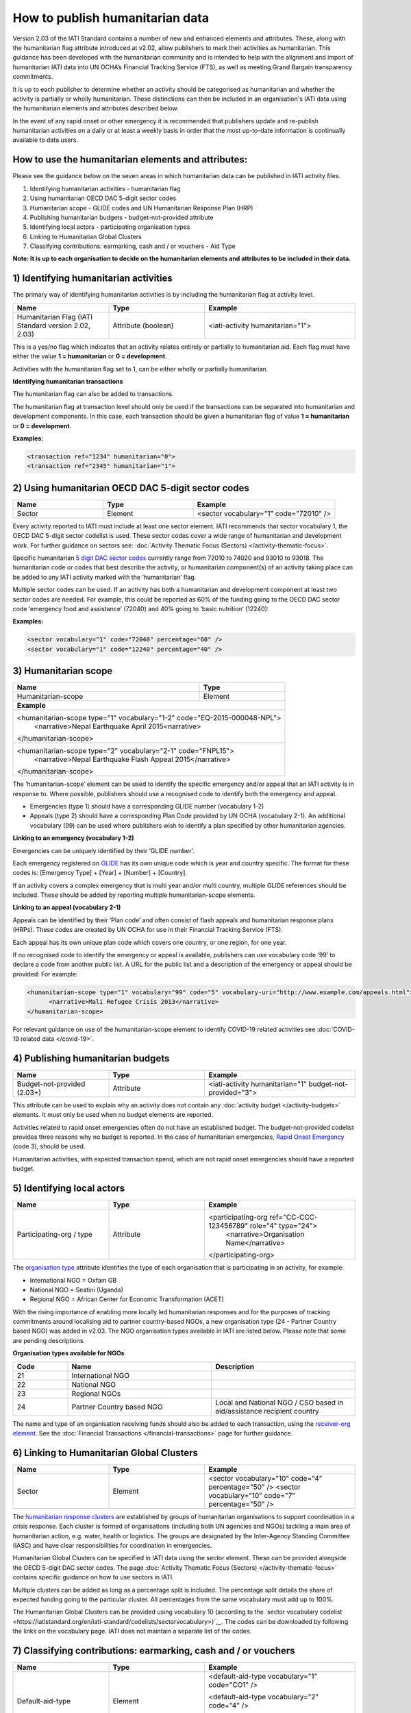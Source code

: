 How to publish humanitarian data
================================

Version 2.03 of the IATI Standard contains a number of new and enhanced elements and attributes. These, along with the humanitarian flag attribute introduced at v2.02, allow publishers to mark their activities as humanitarian. This guidance has been developed with the humanitarian community and is intended to help with the alignment and import of humanitarian IATI data into UN OCHA’s Financial Tracking Service (FTS), as well as meeting Grand Bargain transparency commitments.

It is up to each publisher to determine whether an activity should be categorised as humanitarian and whether the activity is partially or wholly humanitarian. These distinctions can then be included in an organisation's IATI data using the humanitarian elements and attributes described below.

In the event of any rapid onset or other emergency it is recommended that publishers update and re-publish humanitarian activities on a daily or at least a weekly basis in order that the most up-to-date information is continually available to data users.


How to use the humanitarian elements and attributes:
----------------------------------------------------

Please see the guidance below on the seven areas in which humanitarian data can be published in IATI activity files.

1) Identifying humanitarian activities - humanitarian flag
2) Using humanitarian OECD DAC 5-digit sector codes
3) Humanitarian scope - GLIDE codes and UN Humanitarian Response Plan (HRP)
4) Publishing humanitarian budgets - budget-not-provided attribute
5) Identifying local actors - participating organisation types
6) Linking to Humanitarian Global Clusters
7) Classifying contributions: earmarking, cash and / or vouchers - Aid Type

**Note: It is up to each organisation to decide on the humanitarian elements and attributes to be included in their data.**

1) Identifying humanitarian activities
--------------------------------------

The primary way of identifying humanitarian activities is by including the humanitarian flag at activity level.

.. list-table::
   :widths: 28 28 44
   :header-rows: 1


   * - Name
     - Type
     - Example

   * - Humanitarian Flag (IATI Standard version 2.02, 2.03)
     - Attribute (boolean)
     - <iati-activity humanitarian="1">

This is a yes/no flag which indicates that an activity relates entirely or partially to humanitarian aid. Each flag must have either the value **1 = humanitarian** or **0 = development**.

Activities with the humanitarian flag set to 1, can be either wholly or partially humanitarian.

**Identifying humanitarian transactions**

The humanitarian flag can also be added to transactions.

The humanitarian flag at transaction level should only be used if the transactions can be separated into humanitarian and development components. In this case, each transaction should be given a humanitarian flag of value **1 = humanitarian** or **0 = development**.

**Examples:**

.. code-block:: xml

 <transaction ref="1234" humanitarian="0">
 <transaction ref="2345" humanitarian="1">

2) Using humanitarian OECD DAC 5-digit sector codes
---------------------------------------------------

.. list-table::
   :widths: 28 28 44
   :header-rows: 1

   * - Name
     - Type
     - Example

   * - Sector
     - Element
     - <sector vocabulary="1" code="72010" />

Every activity reported to IATI must include at least one sector element. IATI recommends that sector vocabulary 1, the OECD DAC 5-digit sector codelist is used. These sector codes cover a wide range of humanitarian and development work. For further guidance on sectors see: :doc:`Activity Thematic Focus (Sectors) </activity-thematic-focus>`.

Specific humanitarian `5 digit DAC sector codes <https://iatistandard.org/en/iati-standard/codelists/sector>`__ currently range from 72010 to 74020 and 93010 to 93018. The humanitarian code or codes that best describe the activity, or humanitarian component(s) of an activity taking place can be added to any IATI activity marked with the ‘humanitarian’ flag.

Multiple sector codes can be used. If an activity has both a humanitarian and development component at least two sector codes are needed. For example, this could be reported as 60% of the funding going to the OECD DAC sector code ‘emergency food and assistance’ (72040) and 40% going to ‘basic nutrition’ (12240):

**Examples:**

.. code-block:: xml

  <sector vocabulary="1" code="72040" percentage="60" />
  <sector vocabulary="1" code="12240" percentage="40" />

3) Humanitarian scope
---------------------

+-----------------------------------------+---------------------------------+
| **Name**                                | **Type**                        |
+-----------------------------------------+---------------------------------+
| Humanitarian-scope                      | Element                         |
+-----------------------------------------+---------------------------------+
| **Example**                                                               |
+---------------------------------------------------------------------------+
| <humanitarian-scope type="1" vocabulary="1-2" code="EQ-2015-000048-NPL">  |
|   <narrative>Nepal Earthquake April 2015<narrative>                       |
| </humanitarian-scope>                                                     |
+---------------------------------------------------------------------------+
| <humanitarian-scope type="2" vocabulary="2-1" code="FNPL15">              |
|   <narrative>Nepal Earthquake Flash Appeal 2015</narrative>               |
| </humanitarian-scope>                                                     |
+---------------------------------------------------------------------------+

The ‘humanitarian-scope’ element can be used to identify the specific emergency and/or appeal that an IATI activity is in response to. Where possible, publishers should use a recognised code to identify both the emergency and appeal.

* Emergencies (type 1) should have a corresponding GLIDE number (vocabulary 1-2)
* Appeals (type 2) should have a corresponding Plan Code provided by UN OCHA (vocabulary 2-1). An additional vocabulary (99) can be used where publishers wish to identify a plan specified by other humanitarian agencies.

**Linking to an emergency (vocabulary 1-2)**

Emergencies can be uniquely identified by their ‘GLIDE number’.

Each emergency registered on `GLIDE <https://glidenumber.net/glide/public/search/search.jsp>`__ has its own unique code which is year and country specific. The format for these codes is: [Emergency Type] + [Year] + [Number] + [Country].

If an activity covers a complex emergency that is multi year and/or multi country, multiple GLIDE references should be included. These should be added by reporting multiple humanitarian-scope elements.

**Linking to an appeal (vocabulary 2-1)**

Appeals can be identified by their ‘Plan code’ and often consist of flash appeals and humanitarian response plans (HRPs). These codes are created by UN OCHA for use in their Financial Tracking Service (FTS).

Each appeal has its own unique plan code which covers one country, or one region, for one year.

If no recognised code to identify the emergency or appeal is available, publishers can use vocabulary code ‘99’ to declare a code from another public list. A URL for the public list and a description of the emergency or appeal should be provided: For example:

.. code-block:: xml

  <humanitarian-scope type="1" vocabulary="99" code="5" vocabulary-uri="http://www.example.com/appeals.html">
   	<narrative>Mali Refugee Crisis 2013</narrative>
  </humanitarian-scope>

For relevant guidance on use of the humanitarian-scope element to identify COVID-19 related activities see :doc:`COVID-19 related data </covid-19>`.

4) Publishing humanitarian budgets
----------------------------------

.. list-table::
   :widths: 28 28 44
   :header-rows: 1

   * - Name
     - Type
     - Example

   * - Budget-not-provided (2.03+)
     - Attribute
     - <iati-activity humanitarian="1" budget-not-provided="3">

This attribute can be used to explain why an activity does not contain any :doc:`activity budget </activity-budgets>` elements. It must only be used when no budget elements are reported.

Activities related to rapid onset emergencies often do not have an established budget. The budget-not-provided codelist provides three reasons why no budget is reported. In the case of humanitarian emergencies, `Rapid Onset Emergency <https://iatistandard.org/en/iati-standard/codelists/budgetnotprovided>`__ (code 3), should be used.

Humanitarian activities, with expected transaction spend, which are not rapid onset emergencies should have a reported budget.

5) Identifying local actors
---------------------------

.. list-table::
   :widths: 28 28 44
   :header-rows: 1

   * - Name
     - Type
     - Example

   * - Participating-org / type
     - Attribute
     - <participating-org ref="CC-CCC-123456789" role="4" type="24">
         <narrative>Organisation Name</narrative>
       </participating-org>

The `organisation type <https://iatistandard.org/en/iati-standard/codelists/organisationtype>`__ attribute identifies the type of each organisation that is participating in an activity, for example:

* International NGO = Oxfam GB
* National NGO = Seatini (Uganda)
* Regional NGO = African Center for Economic Transformation (ACET)

With the rising importance of enabling more locally led humanitarian responses and for the purposes of tracking commitments around localising aid to partner country-based NGOs, a new organisation type (24 - Partner Country based NGO) was added in v2.03. The NGO organisation types available in IATI are listed below. Please note that some are pending descriptions.

**Organisation types available for NGOs**

.. list-table::
   :widths: 16 42 42
   :header-rows: 1

   * - Code
     - Name
     - Description

   * - 21
     - International NGO
     -

   * - 22
     - National NGO
     -

   * - 23
     - Regional NGOs
     -

   * - 24
     - Partner Country based NGO
     - Local and National NGO / CSO based in aid/assistance recipient country

The name and type of an organisation receiving funds should also be added to each transaction, using the `receiver-org element <https://iatistandard.org/en/iati-standard/activity-standard/iati-activities/iati-activity/transaction/receiver-org>`__. See the :doc:`Financial Transactions </financial-transactions>` page for further guidance.

6) Linking to Humanitarian Global Clusters
------------------------------------------

.. list-table::
   :widths: 28 28 44
   :header-rows: 1

   * - Name
     - Type
     - Example

   * - Sector
     - Element
     - <sector vocabulary="10" code="4" percentage="50" />
       <sector vocabulary="10" code="7" percentage="50" />

The `humanitarian response clusters <https://www.humanitarianresponse.info/en/about-clusters/what-is-the-cluster-approach>`__ are established by groups of humanitarian organisations to support coordination in a crisis response. Each cluster is formed of organisations (including both UN agencies and NGOs) tackling a main area of humanitarian action, e.g. water, health or logistics. The groups are designated by the Inter-Agency Standing Committee (IASC) and have clear responsibilities for coordination in emergencies.

Humanitarian Global Clusters can be specified in IATI data using the sector element. These can be provided alongside the OECD 5-digit DAC sector codes. The page :doc:`Activity Thematic Focus (Sectors) </activity-thematic-focus>` contains specific guidance on how to use sectors in IATI.

Multiple clusters can be added as long as a percentage split is included. The percentage split details the share of expected funding going to the particular cluster. All percentages from the same vocabulary must add up to 100%.

The Humanitarian Global Clusters can be provided using vocabulary 10 (according to the `sector vocabulary codelist <https://iatistandard.org/en/iati-standard/codelists/sectorvocabulary>)`__. The codes can be downloaded by following the links on the vocabulary page. IATI does not maintain a separate list of the codes.

7) Classifying contributions: earmarking, cash and / or vouchers
----------------------------------------------------------------

.. list-table::
   :widths: 28 28 44
   :header-rows: 1

   * - Name
     - Type
     - Example

   * - Default-aid-type 
     - Element
     - <default-aid-type vocabulary="1" code="CO1" />
     
       <default-aid-type vocabulary="2" code="4" />
       
       <default-aid-type vocabulary="4" code="1" />
   * - Or, Transaction / aid-type
     - Element
     - <aid-type vocabulary="1" code="CO1" />
       
       <aid-type vocabulary="2" code="4" />
       
       <aid-type vocabulary="4" code="1" />

The aid-type elements can be used to add classifications to activities and their transactions. In v2.03, IATI added the ability to provide specific humanitarian classifications including the level of earmarking and whether or not funding is being provided via cash and / or vouchers.

These classifications should be declared alongside the use of the OECD DAC aid type categories (`vocabulary 1 <https://iatistandard.org/en/iati-standard/codelists/aidtypevocabulary>`__) e.g. budget support or debt relief. When using the aid type elements, the default-aid-type applies to the whole activity, but can be overridden within a single transaction. See the page :doc:`Additional Activity Classifications </activity-classifications>` for further guidance.

**Declaring earmarked contributions**

Part of the `Grand Bargain commitment <https://interagencystandingcommittee.org/about-the-grand-bargain>`__ is to reduce the earmarking of donor contributions. To measure this, two new classification systems of earmarking modalities have been included in IATI. These appear in the form of `Aid Type Vocabularies <https://iatistandard.org/en/iati-standard/codelists/aidtypevocabulary>`__ 2 and 3.

The Earmarking Category codes (vocabulary 2) are:

.. list-table::
   :widths: 16 42 42
   :header-rows: 1

   * - Code
     - Name
     - Description

   * - 1
     - Unearmarked
     - Any or all of the Earmarking Modality code A, B or C.

   * - 2
     - Softly Earmarked
     - Any or all of the Earmarking Modality code A, B or C.

   * - 3
     - Earmarked
     - Any or all of the Earmarking Modality code G or H.

   * - 4
     - Tightly Earmarked
     - Any or all of the Earmarking Modality code I, J or K.

A breakdown of each category can be found in the `Earmarking Modality <https://reliefweb.int/sites/reliefweb.int/files/resources/Grand_Bargain_final_22_May_FINAL-2.pdf>`__ codelist (vocabulary 3, see Annex 1).

**Declaring cash and voucher assistance**

The `Grand Bargain commitment <https://interagencystandingcommittee.org/about-the-grand-bargain>`__ also asked signatories to increase the use of cash and voucher assistance. Transactions can be classified as being part of a cash and / or voucher programme, using the aid-type element at the transaction level. Definitions of the codes have been aligned with the `CaLP Glossary <https://www.calpnetwork.org/library>`__.

Each transaction should only have one aid-type per vocabulary. Transactions should be disaggregated by cash transfer and voucher modalities.

The `Cash and Voucher Modalities <https://iatistandard.org/en/iati-standard/codelists/cashandvouchermodalities>`__ codes (vocabulary 4) are:

.. list-table::
   :widths: 16 42 42
   :header-rows: 1

   * - Code
     - Name
     - Description (shortened)

   * - 1
     - Cash Transfer
     - The provision of assistance in the form of money - either physical currency or e-cash - to recipients (individuals, households or communities).

   * - 2
     - Voucher
     - A paper, token or e-voucher that can be exchanged for a set quantity or value of goods or services.

Humanitarian elements and attributes to use at activity level
-------------------------------------------------------------

+----------------------------------------------------------------------------------------------------------------------------------------+----------------------+-------------------------------------------------------------------------------------------------------+---------------------------------------------------------------------------+-----------------------------------------------------------+
| Element                                                                                                                                | Attribute            | Use                                                                                                   | Rules                                                                     | Guidance                                                  |
+----------------------------------------------------------------------------------------------------------------------------------------+----------------------+-------------------------------------------------------------------------------------------------------+---------------------------------------------------------------------------+-----------------------------------------------------------+
| `iati-activities <https://iatistandard.org/en/iati-standard/activity-standard/iati-activities>`__                                      | @version             | A `number <https://iatistandard.org/en/iati-standard/codelists/version>`__                            | This element must appear only once for each activity.                     | Version 2.03 or higher is needed for data to contain      |
|                                                                                                                                        |                      | indicating the IATI specification version in use.                                                     |                                                                           | all humanitarian elements.                                |
+----------------------------------------------------------------------------------------------------------------------------------------+----------------------+-------------------------------------------------------------------------------------------------------+---------------------------------------------------------------------------+-----------------------------------------------------------+
| `iati-activity <https://iatistandard.org/en/iati-standard/activity-standard/iati-activities/iati-activity>`__                          | @humanitarian        | A yes/no flag which indicates that this activity relates entirely or partially                        |                                                                           | Available values:                                         |
|                                                                                                                                        |                      | to humanitarian aid.                                                                                  |                                                                           |                                                           |
|                                                                                                                                        |                      |                                                                                                       |                                                                           | 1 = humanitarian                                          |
|                                                                                                                                        |                      |                                                                                                       |                                                                           | 0 = development                                           |
|                                                                                                                                        +----------------------+-------------------------------------------------------------------------------------------------------+---------------------------------------------------------------------------+-----------------------------------------------------------+
|                                                                                                                                        | @budget-not-provided | A `code <https://iatistandard.org/en/iati-standard/codelists/budgetnotprovided>`__                    | The attribute must only be used when no budget elements are present.      | In the case of humanitarian emergencies, code 3: Rapid    |
|                                                                                                                                        |                      | indicating the reason why this activity does not contain any budget elements.                         |                                                                           | Onset Emergency, should be used.                          |
+----------------------------------------------------------------------------------------------------------------------------------------+----------------------+-------------------------------------------------------------------------------------------------------+---------------------------------------------------------------------------+-----------------------------------------------------------+
| `participating-org <https://iatistandard.org/en/iati-standard/activity-standard/iati-activities/iati-activity/participating-org>`__    | @type                | Specifies the `type <https://iatistandard.org/en/iati-standard/codelists/organisationtype>`__         |                                                                           | Where possible, in country organisations should be        |
|                                                                                                                                        |                      | of organisation involved in the activity.                                                             |                                                                           | identified.                                               |
+----------------------------------------------------------------------------------------------------------------------------------------+----------------------+-------------------------------------------------------------------------------------------------------+---------------------------------------------------------------------------+-----------------------------------------------------------+
| `sector <https://iatistandard.org/en/iati-standard/activity-standard/iati-activities/iati-activity/sector>`__                          | @vocabulary          | Specifies the `vocabulary <https://iatistandard.org/en/iati-standard/codelists/sectorvocabulary>`__   | Sector must either be reported here or for every transaction.             | It is recommended that vocabulary 1: OECD DAC 5-digit     |
|                                                                                                                                        |                      | the sector code is from.                                                                              |                                                                           | codes is used.                                            |
|                                                                                                                                        |                      |                                                                                                       | If multiple sectors are reported, then each vocabulary’s percentage       |                                                           |
|                                                                                                                                        |                      |                                                                                                       | must add up to 100%.                                                      | In humanitarian contexts, vocabulary 10: Humanitarian     |
|                                                                                                                                        |                      |                                                                                                       |                                                                           | Global Clusters (Inter-Agency Standing Committee) should  |
|                                                                                                                                        |                      |                                                                                                       |                                                                           | also be used.                                             |
|                                                                                                                                        +----------------------+-------------------------------------------------------------------------------------------------------+---------------------------------------------------------------------------+-----------------------------------------------------------+
|                                                                                                                                        | @code                | Specifies the code from a particular vocabulary.                                                      |                                                                           | DAC-5 digit humanitarian codes are those between 72010    |
|                                                                                                                                        |                      |                                                                                                       |                                                                           | and 74020 inclusive.                                      |
+----------------------------------------------------------------------------------------------------------------------------------------+----------------------+-------------------------------------------------------------------------------------------------------+---------------------------------------------------------------------------+-----------------------------------------------------------+
| `humanitarian-scope <https://iatistandard.org/en/iati-standard/activity-standard/iati-activities/iati-activity/humanitarian-scope>`__  | @type                | A `code <https://iatistandard.org/en/iati-standard/codelists/humanitarianscopetype>`__                |                                                                           | Available values:                                         |
|                                                                                                                                        |                      | for the type of event or action being classified.                                                     |                                                                           |                                                           |
|                                                                                                                                        |                      |                                                                                                       |                                                                           | 1 = emergency                                             |
|                                                                                                                                        |                      |                                                                                                       |                                                                           | 2 = appeal                                                |
|                                                                                                                                        +----------------------+-------------------------------------------------------------------------------------------------------+---------------------------------------------------------------------------+-----------------------------------------------------------+
|                                                                                                                                        | @vocabulary          | A code for a recognised vocabulary identifying the emergency or appeal.                               |                                                                           | Most emergencies and appeals use:                         |
|                                                                                                                                        |                      |                                                                                                       |                                                                           |                                                           |
|                                                                                                                                        |                      |                                                                                                       |                                                                           | 1-2 = Glide                                               |
|                                                                                                                                        |                      |                                                                                                       |                                                                           | 2-1 = Humanitarian Plan                                   |
|                                                                                                                                        +----------------------+-------------------------------------------------------------------------------------------------------+---------------------------------------------------------------------------+-----------------------------------------------------------+
|                                                                                                                                        | @code                | Specifies the code from a particular vocabulary.                                                      |                                                                           |                                                           |
+----------------------------------------------------------------------------------------------------------------------------------------+----------------------+-------------------------------------------------------------------------------------------------------+---------------------------------------------------------------------------+-----------------------------------------------------------+
| `default-aid-type <https://iatistandard.org/en/iati-standard/activity-standard/iati-activities/iati-activity/default-aid-type>`__      | @vocabulary          | A `code <https://iatistandard.org/en/iati-standard/codelists/aidtypevocabulary>`__                    | Each activity should only contain one code from each aid type vocabulary  | It is recommended that the OECD aid type codes are used.  |
|                                                                                                                                        |                      | for a recognised vocabulary identifying the type of default aid.                                      | (this is to be a rule at the next major upgrade).                         |                                                           |
|                                                                                                                                        |                      |                                                                                                       |                                                                           | Additional humanitarian vocabularies are:                 |
|                                                                                                                                        |                      |                                                                                                       |                                                                           |                                                           |
|                                                                                                                                        |                      |                                                                                                       |                                                                           | 2 = Earmarking category                                   |
|                                                                                                                                        |                      |                                                                                                       |                                                                           | 3 = Earmarking modality                                   |
|                                                                                                                                        |                      |                                                                                                       |                                                                           | 4 = Cash and voucher modalities                           |
|                                                                                                                                        +----------------------+-------------------------------------------------------------------------------------------------------+---------------------------------------------------------------------------+-----------------------------------------------------------+
|                                                                                                                                        | @code                | Specifies the code from a particular vocabulary.                                                      |                                                                           |                                                           |
+----------------------------------------------------------------------------------------------------------------------------------------+----------------------+-------------------------------------------------------------------------------------------------------+---------------------------------------------------------------------------+-----------------------------------------------------------+

Humanitarian elements and attributes to use at transaction level
----------------------------------------------------------------

+------------------------------------------------------------------------------------------------------------------------------------------------+---------------+-------------------------------------------------------------------------------------------------+-----------------------------------------------------+------------------------------------------------------------------------------+
|  Element                                                                                                                                       | Attribute     | Use                                                                                             | Rules                                               | Guidance                                                                     |
+------------------------------------------------------------------------------------------------------------------------------------------------+---------------+-------------------------------------------------------------------------------------------------+-----------------------------------------------------+------------------------------------------------------------------------------+
| `transaction <https://iatistandard.org/en/iati-standard/activity-standard/iati-activities/iati-activity/transaction>`__                        | @humanitarian | A flag to indicate that the transaction relates to humanitarian aid.                            |                                                     | If the entire activity relates to humanitarian aid this should be reported   |
|                                                                                                                                                |               |                                                                                                 |                                                     | using iati-activity/@humanitarian, rather than for each transaction.         |
|                                                                                                                                                |               |                                                                                                 |                                                     |                                                                              |
|                                                                                                                                                |               |                                                                                                 |                                                     | Values available:                                                            |
|                                                                                                                                                |               |                                                                                                 |                                                     |                                                                              |
|                                                                                                                                                |               |                                                                                                 |                                                     | 1 = Humanitarian                                                             |
|                                                                                                                                                |               |                                                                                                 |                                                     | 0 = Development                                                              |
+------------------------------------------------------------------------------------------------------------------------------------------------+---------------+-------------------------------------------------------------------------------------------------+-----------------------------------------------------+------------------------------------------------------------------------------+
| `transaction-type <https://iatistandard.org/en/iati-standard/activity-standard/iati-activities/iati-activity/transaction/transaction-type>`__  | @code         | Specifies the `type <https://iatistandard.org/en/iati-standard/codelists/transactiontype>`__    | This must be included once for each transaction.    | Transaction types 12: Outgoing Pledge and 13: Incoming Pledge were added to  |
|                                                                                                                                                |               | of financial transaction e.g. pledge, commitment or disbursement.                               |                                                     | allow the publication of pledges in humanitarian contexts.                   |
+------------------------------------------------------------------------------------------------------------------------------------------------+---------------+-------------------------------------------------------------------------------------------------+-----------------------------------------------------+------------------------------------------------------------------------------+
| `provider-org <https://iatistandard.org/en/iati-standard/activity-standard/iati-activities/iati-activity/transaction/provider-org>`__          | @type         | Specified the `type <https://iatistandard.org/en/iati-standard/codelists/organisationtype>`__   |                                                     | Where possible, in country organisations should be identified.               |
| and `receiver-org   <https://iatistandard.org/en/iati-standard/activity-standard/iati-activities/iati-activity/transaction/receiver-org>`__    |               | of organisation providing or receiving the funds.                                               |                                                     |                                                                              |
+------------------------------------------------------------------------------------------------------------------------------------------------+---------------+-------------------------------------------------------------------------------------------------+-----------------------------------------------------+------------------------------------------------------------------------------+
| `aid-type <https://iatistandard.org/en/iati-standard/activity-standard/iati-activities/iati-activity/transaction/aid-type>`__                  | @vocabulary   | A `code <https://iatistandard.org/en/iati-standard/codelists/aidtypevocabulary>`__ for a        | Each transaction should only contain one code from  | It is recommended that the OECD aid type codes are used.                     |
|                                                                                                                                                |               | recognised vocabulary identifying the type of default aid.                                      | each aid type vocabulary (this is to be a rule at   |                                                                              |
|                                                                                                                                                |               |                                                                                                 | the next major upgrade).                            | Additional humanitarian vocabularies are:                                    |
|                                                                                                                                                |               |                                                                                                 |                                                     |                                                                              |
|                                                                                                                                                |               |                                                                                                 |                                                     | 2 = Earmarking category                                                      |
|                                                                                                                                                |               |                                                                                                 |                                                     | 3 = Earmarking modality                                                      |
|                                                                                                                                                |               |                                                                                                 |                                                     | 4 = Cash and voucher modalities                                              |
|                                                                                                                                                +---------------+-------------------------------------------------------------------------------------------------+-----------------------------------------------------+------------------------------------------------------------------------------+
|                                                                                                                                                | @code         | Specifies the code from a particular vocabulary.                                                |                                                     |                                                                              |
+------------------------------------------------------------------------------------------------------------------------------------------------+---------------+-------------------------------------------------------------------------------------------------+-----------------------------------------------------+------------------------------------------------------------------------------+

Humanitarian reporting should include
-------------------------------------

**Please note:**

When using the IATI Activity Standard to declare humanitarian related activities the following should be considered:

* It is recommended that at least iati-activity/@humanitarian attribute and the humanitarian-scope element should be used for each humanitarian related activity.
* If an emergency is not defined on any of the lists included on the `Humanitarian Scope Vocabulary <https://iatistandard.org/en/iati-standard/codelists/humanitarianscopevocabulary>`__ list then a publisher can declare their own values using code ‘99’. It is recommended that the title of an emergency is constructed using the format  [location of event] + [type of event] + [month of event] + [year of event].  For example, ‘Nepal Earthquake April 2015’.

.. meta::
  :title: Humanitarian reporting
  :description: Please also see the Humanitarian Reporting Guidelines which are currently on the IATI Community Discuss Forum.
  :guidance_type: activity
  :date: September 14, 2016
